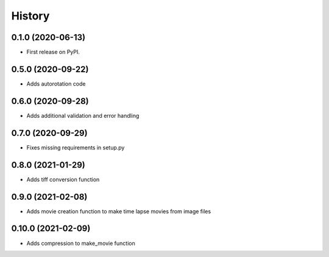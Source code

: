 =======
History
=======

0.1.0 (2020-06-13)
------------------

* First release on PyPI.


0.5.0 (2020-09-22)
------------------

* Adds autorotation code


0.6.0 (2020-09-28)
------------------

* Adds additional validation and error handling


0.7.0 (2020-09-29)
------------------

* Fixes missing requirements in setup.py


0.8.0 (2021-01-29)
------------------

* Adds tiff conversion function


0.9.0 (2021-02-08)
------------------

* Adds movie creation function to make time lapse movies from image files


0.10.0 (2021-02-09)
------------------

* Adds compression to make_movie function
